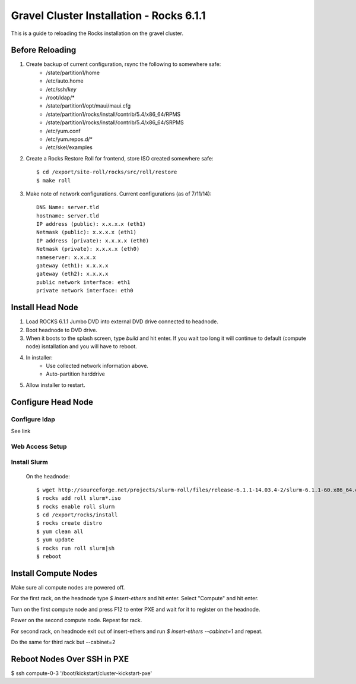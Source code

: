 Gravel Cluster Installation - Rocks 6.1.1
=========================================

This is a guide to reloading the Rocks installation on the gravel cluster.

Before Reloading
````````````````

1. Create backup of current configuration, rsync the following to somewhere safe:
	* /state/partition1/home
	* /etc/auto.home
	* /etc/ssh/*key*
	* /root/ldap/*
	* /state/partition1/opt/maui/maui.cfg
	* /state/partition1/rocks/install/contrib/5.4/x86_64/RPMS
	* /state/partition1/rocks/install/contrib/5.4/x86_64/SRPMS
	* /etc/yum.conf
	* /etc/yum.repos.d/*
	* /etc/skel/examples

2. Create a Rocks Restore Roll for frontend, store ISO created somewhere safe::
	
	$ cd /export/site-roll/rocks/src/roll/restore
	$ make roll

3. Make note of network configurations. Current configurations (as of 7/11/14)::

	DNS Name: server.tld
	hostname: server.tld
	IP address (public): x.x.x.x (eth1)
	Netmask (public): x.x.x.x (eth1)
	IP address (private): x.x.x.x (eth0)
	Netmask (private): x.x.x.x (eth0)
	nameserver: x.x.x.x
	gateway (eth1): x.x.x.x
	gateway (eth2): x.x.x.x
	public network interface: eth1
	private network interface: eth0


Install Head Node
`````````````````

1. Load ROCKS 6.1.1 Jumbo DVD into external DVD drive connected to headnode.

2. Boot headnode to DVD drive.

3. When it boots to the splash screen, type `build` and hit enter. If you wait too long it will continue to default (compute node) isntallation and you will have to reboot.

4. In installer:
	- Use collected network information above.
	- Auto-partition harddrive

5. Allow installer to restart.

Configure Head Node
```````````````````

Configure ldap
**************

See link

Web Access Setup
****************

Install Slurm
*************

	On the headnode::

		$ wget http://sourceforge.net/projects/slurm-roll/files/release-6.1.1-14.03.4-2/slurm-6.1.1-60.x86_64.disk1.iso
		$ rocks add roll slurm*.iso
		$ rocks enable roll slurm
		$ cd /export/rocks/install
		$ rocks create distro
		$ yum clean all 
		$ yum update
		$ rocks run roll slurm|sh 
		$ reboot



Install Compute Nodes
`````````````````````

Make sure all compute nodes are powered off.

For the first rack, on the headnode type `$ insert-ethers` and hit enter. Select "Compute" and hit enter.

Turn on the first compute node and press F12 to enter PXE and wait for it to register on the headnode.

Power on the second compute node. Repeat for rack.

For second rack, on headnode exit out of insert-ethers and run `$ insert-ethers --cabinet=1` and repeat.

Do the same for third rack but --cabinet=2



Reboot Nodes Over SSH in PXE
````````````````````````````
$ ssh compute-0-3 '/boot/kickstart/cluster-kickstart-pxe'
